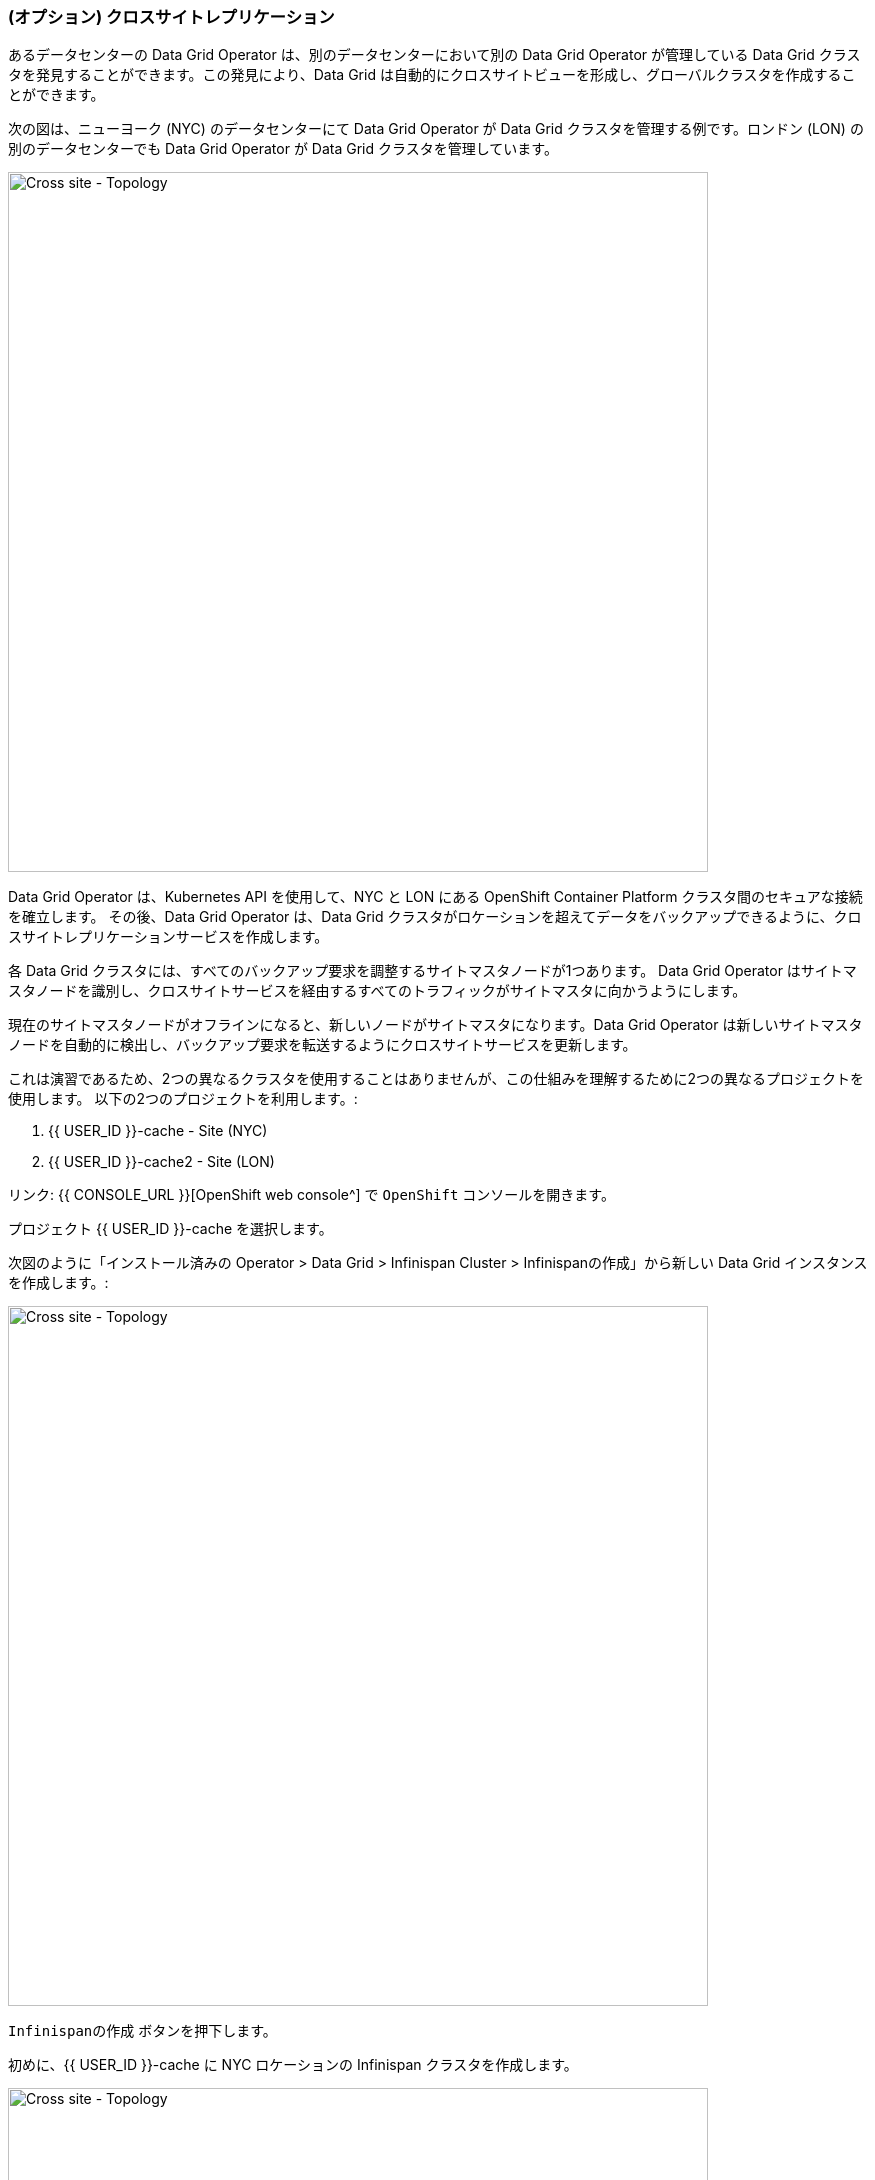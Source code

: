 === (オプション) クロスサイトレプリケーション

あるデータセンターの Data Grid Operator は、別のデータセンターにおいて別の Data Grid Operator が管理している Data Grid クラスタを発見することができます。この発見により、Data Grid は自動的にクロスサイトビューを形成し、グローバルクラスタを作成することができます。

次の図は、ニューヨーク (NYC) のデータセンターにて Data Grid Operator が Data Grid クラスタを管理する例です。ロンドン (LON) の別のデータセンターでも Data Grid Operator が Data Grid クラスタを管理しています。

image::xsite-rhdg.png[Cross site - Topology, 700]


Data Grid Operator は、Kubernetes API を使用して、NYC と LON にある OpenShift Container Platform クラスタ間のセキュアな接続を確立します。
その後、Data Grid Operator は、Data Grid クラスタがロケーションを超えてデータをバックアップできるように、クロスサイトレプリケーションサービスを作成します。

各 Data Grid クラスタには、すべてのバックアップ要求を調整するサイトマスタノードが1つあります。
Data Grid Operator はサイトマスタノードを識別し、クロスサイトサービスを経由するすべてのトラフィックがサイトマスタに向かうようにします。

現在のサイトマスタノードがオフラインになると、新しいノードがサイトマスタになります。Data Grid Operator は新しいサイトマスタノードを自動的に検出し、バックアップ要求を転送するようにクロスサイトサービスを更新します。

これは演習であるため、2つの異なるクラスタを使用することはありませんが、この仕組みを理解するために2つの異なるプロジェクトを使用します。
以下の2つのプロジェクトを利用します。:

<1> {{ USER_ID }}-cache - Site (NYC)
<2> {{ USER_ID }}-cache2 - Site (LON)


リンク: {{ CONSOLE_URL }}[OpenShift web console^] で `OpenShift` コンソールを開きます。

プロジェクト {{ USER_ID }}-cache を選択します。

次図のように「インストール済みの Operator > Data Grid > Infinispan Cluster > Infinispanの作成」から新しい Data Grid インスタンスを作成します。:

image::create-infinispan.png[Cross site - Topology, 700]

`Infinispanの作成` ボタンを押下します。

初めに、{{ USER_ID }}-cache に NYC ロケーションの Infinispan クラスタを作成します。

image::xsite-nyc-yaml.png[Cross site - Topology, 700]

以下の YAML をコピーして、上図のように `作成` を押します。:

[source, yaml, role="copypaste"]
----
apiVersion: infinispan.org/v1
kind: Infinispan
metadata:
  name: example-nyc
spec:
  replicas: 2
  logging:
    categories:
      org.jgroups.protocols.TCP: error
      org.jgroups.protocols.relay.RELAY2: error
  service:
    container:
      storage: 1Gi
    sites:
      local:
        expose:
          type: ClusterIP
        name: NYC
      locations:
        - clusterName: example-lon
          name: LON
          namespace: {{ USER_ID }}-cache2
          secretName: lon-token
          url: 'infinispan+xsite://example-lon-site.{{ USER_ID }}-cache2.svc:7900'    
    type: DataGrid
----


次に、プロジェクト `{{ USER_ID }}-cache2` の LON サイトでも同じことをしてみましょう。:

image::xsite-lon-yaml.png[Cross site - Topology, 700]

以下の YAML を読み込んで、上図のように `作成` を押します。:


[source, yaml, role="copypaste"]
----
apiVersion: infinispan.org/v1
kind: Infinispan
metadata:
  name: example-lon
spec:
  replicas: 2
  logging:
    categories:
      org.jgroups.protocols.TCP: error
      org.jgroups.protocols.relay.RELAY2: error
  service:
    container:
      storage: 1Gi
    sites:
      local:
        expose:
          type: ClusterIP
        name: LON
      locations:
        - clusterName: example-nyc
          name: NYC
          namespace: {{ USER_ID }}-cache
          secretName: lon-token
          url: 'infinispan+xsite://example-nyc-site.{{ USER_ID }}-cache.svc:7900'    
    type: DataGrid    
----

クラスタが Operator 経由でプロビジョニングを開始すると以下のように表示されるはずです。:

image::xsite-nyc-screenshot.png[Cross site - Topology, 700]

クラスタ名をクリックし `YAML` をクリックします。この YAML にはカスタムリソースの詳細が表示されますが、最も重要なのはそのステータスです。

image::xsite-nyc-status-yaml.png[Cross site - Topology, 700]


YAML の一番下までスクロールして、status タグをチェックします

[source, yaml, role="copypaste"]
----
status:
  conditions:
    - status: 'True'
      type: PreliminaryChecksPassed
    - message: 'View: example-nyc-0-63972,example-nyc-1-45654'
      status: 'True'
      type: WellFormed
    - message: 'Cross-Site view: LON'
      status: 'True'
      type: CrossSiteViewFormed
  podStatus:
    ready:
      - example-nyc-1
      - example-nyc-2
  statefulSetName: example-nyc
----

クロスサイトレプリケーションの設定ができたので、バックアップで Replicated Cache を作成し、いくつかのデータをロードしてその動作を確認してみよう。
ロンドン（LON）をプライマリーサイト、ニューヨーク（NYC）をセカンダリーサイトとしています。


この演習問題は、前の演習問題からの積み重ねです。自分自身に挑戦してください。

- LoadBalancer を両方のサイトクラスタに追加する。
- 両方のサイトの LoadBalancer アドレスを取得する。
- 両方のサイトのユーザ開発者のパスワードを取得する。

もし、解決策が分からないようでしたら、以下のコマンドをご覧ください。


*Solution*
[source, bash]
----
# change to the project
oc project {{ USER_ID }}-cache2

# get the console url for site LON
echo "https://$(oc get services | grep example-lon-external | awk '{ print $4 }'):11222"

# get the password for user developer to login to the console
echo "$(oc get secret example-lon-generated-secret -o jsonpath="{.data.identities\.yaml}" | base64 --decode | grep password | awk '{ print $2 }' )"
----

詳細がわかったところで、コンソールを開いてクロスサイトキャッシュを設定してみましょう。

image::dg8_createcache_console.png[Create cache, 700]

`Create cache` を押すと、以下のようなフォームが表示されます。
Name フィールドに "xsiteCache" を入力し、 `Select a way to create your cache` にて "Add cache configuration" を選択し `Next` ボタンを押します。
フィールド `Provide your cache configuration` に以下の XML を追加して create を押します。:

image::dg8_createcacheform_console.png[Create cache, 700]

[source, xml]
----
<infinispan>
  <cache-container>
    <distributed-cache name="xsiteCache"> <1> 
      <encoding media-type="application/x-protostream"/> <2> 
      <backups>
        <backup site="NYC" strategy="SYNC"> <3> 
          <take-offline min-wait="120000"/> <4>
        </backup>
      </backups>
    </distributed-cache>
  </cache-container>
</infinispan>
----

<1> キャッシュ名
<2> キャッシュのメディアタイプ。XML、JSON、Java Serialization などから選択できます。
<3> ここでは、NYCをバックアップとして定義し、同期的であることを指定します。
<4> クラスタが動作していない場合は、指定された時間待ってからオフラインにします。

NYC サイトにも同じような設定をします。

[source, bash]
----
# change to the project
oc project {{ USER_ID }}-cache

# get the console url for site NYC
echo "https://$(oc get services | grep example-nyc-external | awk '{ print $4 }'):11222"

# get the password for user developer to login to the console
echo "$(oc get secret example-nyc-generated-secret -o jsonpath="{.data.identities\.yaml}" | base64 --decode | grep password | awk '{ print $2 }' )"
----


次の XML を使用して、再度キャッシュを作成する手順を繰り返します。今回は LON がバックアップサイトです。

[source, xml]
----
<infinispan>
  <cache-container>
    <replicated-cache name="xsiteCache">
      <encoding media-type="application/x-protostream"/>
      <backups>
        <backup site="LON" strategy="ASYNC" >
          <take-offline min-wait="120000"/>
        </backup>
      </backups>
    </replicated-cache>
  </cache-container>
</infinispan>

----

いくつかのエントリーを作ってみましょう。
エントリーを追加するには、メインコンソールページにおいて `xsiteCache` を押し、下図のように `Add Entry` を押します。キーは `1`、値は `Coffee` とします。

image::dg8_createentry_console.png[Create cache, 700]

NYC コンソールに行き、キャッシュの詳細サイトをチェックすると、下の画像のようなエントリーが表示されるはずです。

image::dg8_createentryoutput_console.png[Create cache, 700]


これでキャッシュが作成されたので、ウェブコンソールをブラウズすると、両方のクラスタに `xsiteCache` というキャッシュ名が表示されているはずです。
いずれかのクラスタのコンソールにアクセスすれば、エントリーを見ることができるはずです。

これでクロスサイトレプリケーションの演習問題は完了です。
